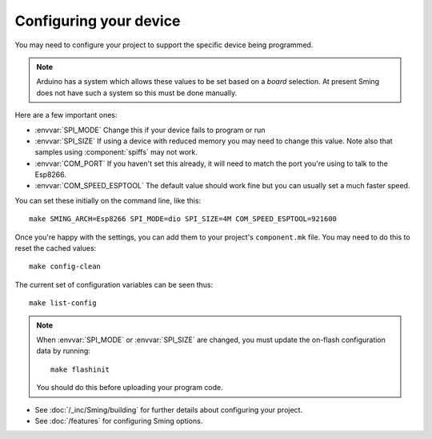 Configuring your device
-----------------------

.. highlight:: bash

You may need to configure your project to support the specific device being programmed.

.. note::

   Arduino has a system which allows these values to be set based on a *board*
   selection. At present Sming does not have such a system so this must be done
   manually.

Here are a few important ones:
 
* :envvar:`SPI_MODE` Change this if your device fails to program or run
* :envvar:`SPI_SIZE` If using a device with reduced memory you may need to change this value. Note also that samples using :component:`spiffs` may not work.
* :envvar:`COM_PORT` If you haven't set this already, it will need to match the port you're using to talk to the Esp8266.
* :envvar:`COM_SPEED_ESPTOOL` The default value should work fine but you can usually set a much faster speed.

You can set these initially on the command line, like this::

   make SMING_ARCH=Esp8266 SPI_MODE=dio SPI_SIZE=4M COM_SPEED_ESPTOOL=921600

Once you're happy with the settings, you can add them to your project's ``component.mk`` file.
You may need to do this to reset the cached values::

   make config-clean

The current set of configuration variables can be seen thus::

   make list-config

.. note::

   When :envvar:`SPI_MODE` or :envvar:`SPI_SIZE` are changed, you must update the on-flash configuration
   data by running::
   
      make flashinit

   You should do this before uploading your program code.

* See :doc:`/_inc/Sming/building` for further details about configuring your project.
* See :doc:`/features` for configuring Sming options.
